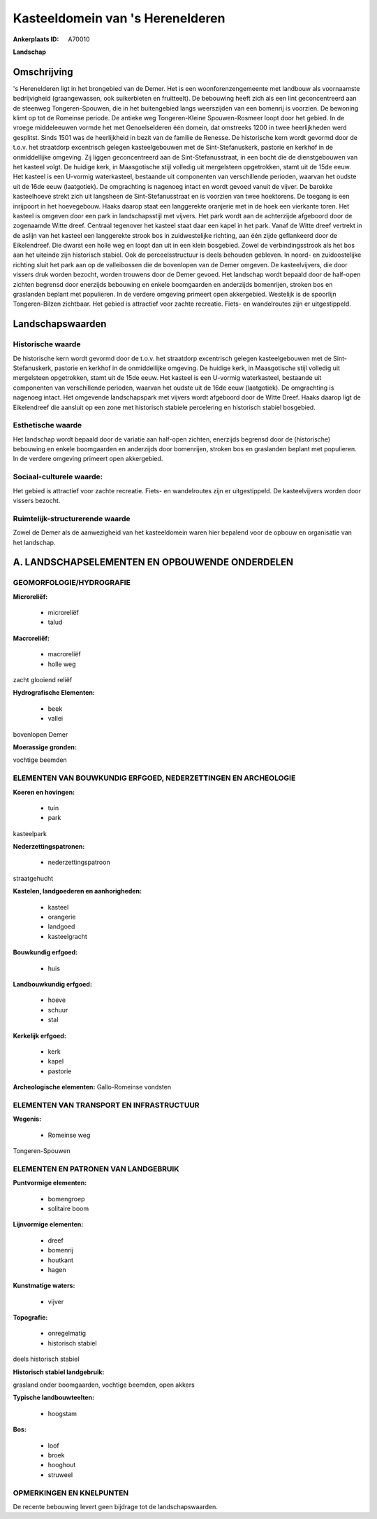 Kasteeldomein van 's Herenelderen
=================================

:Ankerplaats ID: A70010


**Landschap**



Omschrijving
------------

's Herenelderen ligt in het brongebied van de Demer. Het is een
woonforenzengemeente met landbouw als voornaamste bedrijvigheid
(graangewassen, ook suikerbieten en fruitteelt). De bebouwing heeft zich
als een lint geconcentreerd aan de steenweg Tongeren-Spouwen, die in het
buitengebied langs weerszijden van een bomenrij is voorzien. De bewoning
klimt op tot de Romeinse periode. De antieke weg Tongeren-Kleine
Spouwen-Rosmeer loopt door het gebied. In de vroege middeleeuwen vormde
het met Genoelselderen één domein, dat omstreeks 1200 in twee
heerlijkheden werd gesplitst. Sinds 1501 was de heerlijkheid in bezit
van de familie de Renesse. De historische kern wordt gevormd door de
t.o.v. het straatdorp excentrisch gelegen kasteelgebouwen met de
Sint-Stefanuskerk, pastorie en kerkhof in de onmiddellijke omgeving. Zij
liggen geconcentreerd aan de Sint-Stefanusstraat, in een bocht die de
dienstgebouwen van het kasteel volgt. De huidige kerk, in Maasgotische
stijl volledig uit mergelsteen opgetrokken, stamt uit de 15de eeuw. Het
kasteel is een U-vormig waterkasteel, bestaande uit componenten van
verschillende perioden, waarvan het oudste uit de 16de eeuw
(laatgotiek). De omgrachting is nagenoeg intact en wordt gevoed vanuit
de vijver. De barokke kasteelhoeve strekt zich uit langsheen de
Sint-Stefanusstraat en is voorzien van twee hoektorens. De toegang is
een inrijpoort in het hoevegebouw. Haaks daarop staat een langgerekte
oranjerie met in de hoek een vierkante toren. Het kasteel is omgeven
door een park in landschapsstijl met vijvers. Het park wordt aan de
achterzijde afgeboord door de zogenaamde Witte dreef. Centraal tegenover
het kasteel staat daar een kapel in het park. Vanaf de Witte dreef
vertrekt in de aslijn van het kasteel een langgerekte strook bos in
zuidwestelijke richting, aan één zijde geflankeerd door de Eikelendreef.
Die dwarst een holle weg en loopt dan uit in een klein bosgebied. Zowel
de verbindingsstrook als het bos aan het uiteinde zijn historisch
stabiel. Ook de perceelsstructuur is deels behouden gebleven. In noord-
en zuidoostelijke richting sluit het park aan op de valleibossen die de
bovenlopen van de Demer omgeven. De kasteelvijvers, die door vissers
druk worden bezocht, worden trouwens door de Demer gevoed. Het landschap
wordt bepaald door de half-open zichten begrensd door enerzijds
bebouwing en enkele boomgaarden en anderzijds bomenrijen, stroken bos en
graslanden beplant met populieren. In de verdere omgeving primeert open
akkergebied. Westelijk is de spoorlijn Tongeren-Bilzen zichtbaar. Het
gebied is attractief voor zachte recreatie. Fiets- en wandelroutes zijn
er uitgestippeld.



Landschapswaarden
-----------------


Historische waarde
~~~~~~~~~~~~~~~~~~


De historische kern wordt gevormd door de t.o.v. het straatdorp
excentrisch gelegen kasteelgebouwen met de Sint-Stefanuskerk, pastorie
en kerkhof in de onmiddellijke omgeving. De huidige kerk, in
Maasgotische stijl volledig uit mergelsteen opgetrokken, stamt uit de
15de eeuw. Het kasteel is een U-vormig waterkasteel, bestaande uit
componenten van verschillende perioden, waarvan het oudste uit de 16de
eeuw (laatgotiek). De omgrachting is nagenoeg intact. Het omgevende
landschapspark met vijvers wordt afgeboord door de Witte Dreef. Haaks
daarop ligt de Eikelendreef die aansluit op een zone met historisch
stabiele percelering en historisch stabiel bosgebied.

Esthetische waarde
~~~~~~~~~~~~~~~~~~

Het landschap wordt bepaald door de variatie aan
half-open zichten, enerzijds begrensd door de (historische) bebouwing en
enkele boomgaarden en anderzijds door bomenrijen, stroken bos en
graslanden beplant met populieren. In de verdere omgeving primeert open
akkergebied.


Sociaal-culturele waarde:
~~~~~~~~~~~~~~~~~~~~~~~~


Het gebied is attractief voor zachte
recreatie. Fiets- en wandelroutes zijn er uitgestippeld. De
kasteelvijvers worden door vissers bezocht.

Ruimtelijk-structurerende waarde
~~~~~~~~~~~~~~~~~~~~~~~~~~~~~~~~~

Zowel de Demer als de aanwezigheid van het kasteeldomein waren hier
bepalend voor de opbouw en organisatie van het landschap.



A. LANDSCHAPSELEMENTEN EN OPBOUWENDE ONDERDELEN
-----------------------------------------------



GEOMORFOLOGIE/HYDROGRAFIE
~~~~~~~~~~~~~~~~~~~~~~~~

**Microreliëf:**

 * microreliëf
 * talud


**Macroreliëf:**

 * macroreliëf
 * holle weg

zacht glooiend reliëf

**Hydrografische Elementen:**

 * beek
 * vallei


bovenlopen Demer

**Moerassige gronden:**


vochtige beemden

ELEMENTEN VAN BOUWKUNDIG ERFGOED, NEDERZETTINGEN EN ARCHEOLOGIE
~~~~~~~~~~~~~~~~~~~~~~~~~~~~~~~~~~~~~~~~~~~~~~~~~~~~~~~~~~~~~~~

**Koeren en hovingen:**

 * tuin
 * park


kasteelpark

**Nederzettingspatronen:**

 * nederzettingspatroon

straatgehucht

**Kastelen, landgoederen en aanhorigheden:**

 * kasteel
 * orangerie
 * landgoed
 * kasteelgracht


**Bouwkundig erfgoed:**

 * huis


**Landbouwkundig erfgoed:**

 * hoeve
 * schuur
 * stal


**Kerkelijk erfgoed:**

 * kerk
 * kapel
 * pastorie


**Archeologische elementen:**
Gallo-Romeinse vondsten

ELEMENTEN VAN TRANSPORT EN INFRASTRUCTUUR
~~~~~~~~~~~~~~~~~~~~~~~~~~~~~~~~~~~~~~~~~

**Wegenis:**

 * Romeinse weg


Tongeren-Spouwen

ELEMENTEN EN PATRONEN VAN LANDGEBRUIK
~~~~~~~~~~~~~~~~~~~~~~~~~~~~~~~~~~~~~

**Puntvormige elementen:**

 * bomengroep
 * solitaire boom


**Lijnvormige elementen:**

 * dreef
 * bomenrij
 * houtkant
 * hagen

**Kunstmatige waters:**

 * vijver


**Topografie:**

 * onregelmatig
 * historisch stabiel


deels historisch stabiel

**Historisch stabiel landgebruik:**


grasland onder boomgaarden, vochtige beemden, open akkers

**Typische landbouwteelten:**

 * hoogstam


**Bos:**

 * loof
 * broek
 * hooghout
 * struweel



OPMERKINGEN EN KNELPUNTEN
~~~~~~~~~~~~~~~~~~~~~~~~

De recente bebouwing levert geen bijdrage tot de landschapswaarden.
